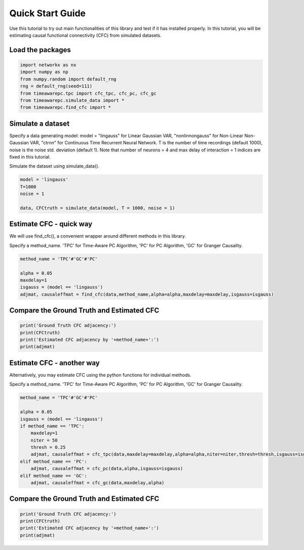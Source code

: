 =================
Quick Start Guide
=================

Use this tutorial to try out main functionalities of this library and test if it has installed properly. 
In this tutorial, you will be estimating causal functional connectivity (CFC) from simulated datasets.

Load the packages
~~~~~~~~~~~~~~~~~
.. code-block:: python

	import networkx as nx
	import numpy as np
	from numpy.random import default_rng
	rng = default_rng(seed=111)
	from timeawarepc.tpc import cfc_tpc, cfc_pc, cfc_gc
	from timeawarepc.simulate_data import *
	from timeawarepc.find_cfc import *


Simulate a dataset
~~~~~~~~~~~~~~~~~~
Specify a data generating model: 
model = "lingauss" for Linear Gaussian VAR, "nonlinnongauss" for Non-Linear Non-Gaussian VAR, "ctrnn" for Continuous Time Recurrent Neural Network.
T is the number of time recordings (default 1000), noise is the noise std. deviation (default 1). 
Note that number of neurons = 4 and max delay of interaction = 1 indices are fixed in this tutorial.

Simulate the dataset using simulate_data().

.. code-block:: python

	model = 'lingauss'
	T=1000
	noise = 1

	data, CFCtruth = simulate_data(model, T = 1000, noise = 1)


Estimate CFC - quick way
~~~~~~~~~~~~~~~~~~~~~~~~
We will use find_cfc(), a convenient wrapper around different methods in this library.

Specify a method_name. 'TPC' for Time-Aware PC Algorithm, 'PC' for PC Algorithm, 'GC' for Granger Causality.

.. code-block:: python

	method_name = 'TPC'#'GC'#'PC'
	
	alpha = 0.05
	maxdelay=1
	isgauss = (model == 'lingauss')
	adjmat, causaleffmat = find_cfc(data,method_name,alpha=alpha,maxdelay=maxdelay,isgauss=isgauss)


Compare the Ground Truth and Estimated CFC
~~~~~~~~~~~~~~~~~~~~~~~~~~~~~~~~~~~~~~~~~~

.. code-block:: python

	print('Ground Truth CFC adjacency:')
	print(CFCtruth)
	print('Estimated CFC adjacency by '+method_name+':')
	print(adjmat)


Estimate CFC - another way
~~~~~~~~~~~~~~~~~~~~~~~~
Alternatively, you may estimate CFC using the python functions for individual methods.

Specify a method_name. 'TPC' for Time-Aware PC Algorithm, 'PC' for PC Algorithm, 'GC' for Granger Causality.

.. code-block:: python

	method_name = 'TPC'#'GC'#'PC'

	alpha = 0.05
	isgauss = (model == 'lingauss')
	if method_name == 'TPC':
	    maxdelay=1
	    niter = 50
	    thresh = 0.25
	    adjmat, causaleffmat = cfc_tpc(data,maxdelay=maxdelay,alpha=alpha,niter=niter,thresh=thresh,isgauss=isgauss)
	elif method_name == 'PC':
	    adjmat, causaleffmat = cfc_pc(data,alpha,isgauss=isgauss)
	elif method_name == 'GC':
	    adjmat, causaleffmat = cfc_gc(data,maxdelay,alpha)


Compare the Ground Truth and Estimated CFC
~~~~~~~~~~~~~~~~~~~~~~~~~~~~~~~~~~~~~~~~~~
.. code-block:: python

	print('Ground Truth CFC adjacency:')
	print(CFCtruth)
	print('Estimated CFC adjacency by '+method_name+':')
	print(adjmat)

